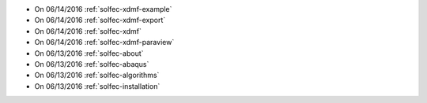 
* On 06/14/2016 :ref:`solfec-xdmf-example`

* On 06/14/2016 :ref:`solfec-xdmf-export`

* On 06/14/2016 :ref:`solfec-xdmf`

* On 06/14/2016 :ref:`solfec-xdmf-paraview`

* On 06/13/2016 :ref:`solfec-about`

* On 06/13/2016 :ref:`solfec-abaqus`

* On 06/13/2016 :ref:`solfec-algorithms`

* On 06/13/2016 :ref:`solfec-installation`
